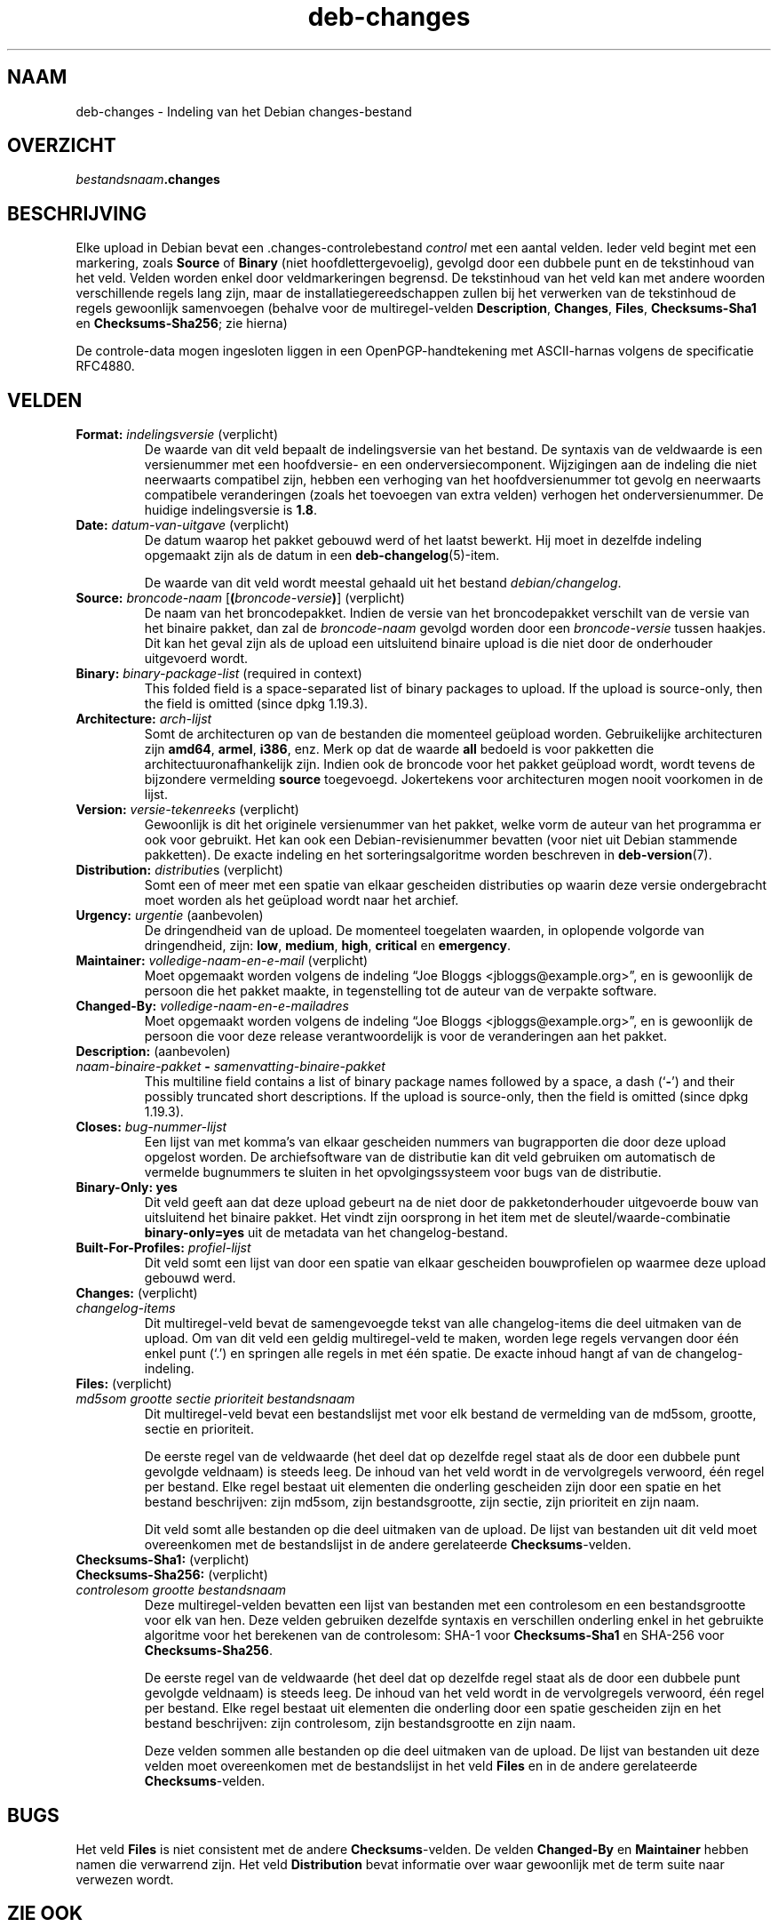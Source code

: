 .\" dpkg manual page - deb-changes(5)
.\"
.\" Copyright © 1995-1996 Ian Jackson <ijackson@chiark.greenend.org.uk>
.\" Copyright © 2010 Russ Allbery <rra@debian.org>
.\" Copyright © 2015 Guillem Jover <guillem@debian.org>
.\"
.\" This is free software; you can redistribute it and/or modify
.\" it under the terms of the GNU General Public License as published by
.\" the Free Software Foundation; either version 2 of the License, or
.\" (at your option) any later version.
.\"
.\" This is distributed in the hope that it will be useful,
.\" but WITHOUT ANY WARRANTY; without even the implied warranty of
.\" MERCHANTABILITY or FITNESS FOR A PARTICULAR PURPOSE.  See the
.\" GNU General Public License for more details.
.\"
.\" You should have received a copy of the GNU General Public License
.\" along with this program.  If not, see <https://www.gnu.org/licenses/>.
.
.\"*******************************************************************
.\"
.\" This file was generated with po4a. Translate the source file.
.\"
.\"*******************************************************************
.TH deb\-changes 5 %RELEASE_DATE% %VERSION% dpkg\-suite
.nh
.SH NAAM
deb\-changes \- Indeling van het Debian changes\-bestand
.
.SH OVERZICHT
\fIbestandsnaam\fP\fB.changes\fP
.
.SH BESCHRIJVING
Elke upload in Debian bevat een .changes\-controlebestand \fIcontrol\fP met een
aantal velden. Ieder veld begint met een markering, zoals \fBSource\fP of
\fBBinary\fP (niet hoofdlettergevoelig), gevolgd door een dubbele punt en de
tekstinhoud van het veld. Velden worden enkel door veldmarkeringen
begrensd. De tekstinhoud van het veld kan met andere woorden verschillende
regels lang zijn, maar de installatiegereedschappen zullen bij het verwerken
van de tekstinhoud de regels gewoonlijk samenvoegen (behalve voor de
multiregel\-velden \fBDescription\fP, \fBChanges\fP, \fBFiles\fP, \fBChecksums\-Sha1\fP en
\fBChecksums\-Sha256\fP; zie hierna)
.PP
De controle\-data mogen ingesloten liggen in een OpenPGP\-handtekening met
ASCII\-harnas volgens de specificatie RFC4880.
.
.SH VELDEN
.TP 
\fBFormat:\fP \fIindelingsversie\fP (verplicht)
De waarde van dit veld bepaalt de indelingsversie van het bestand. De
syntaxis van de veldwaarde is een versienummer met een hoofdversie\- en een
onderversiecomponent. Wijzigingen aan de indeling die niet neerwaarts
compatibel zijn, hebben een verhoging van het hoofdversienummer tot gevolg
en neerwaarts compatibele veranderingen (zoals het toevoegen van extra
velden) verhogen het onderversienummer. De huidige indelingsversie is
\fB1.8\fP.
.TP 
\fBDate:\fP \fIdatum\-van\-uitgave\fP (verplicht)
De datum waarop het pakket gebouwd werd of het laatst bewerkt. Hij moet in
dezelfde indeling opgemaakt zijn als de datum in een
\fBdeb\-changelog\fP(5)\-item.

De waarde van dit veld wordt meestal gehaald uit het bestand
\fIdebian/changelog\fP.
.TP 
\fBSource:\fP \fIbroncode\-naam\fP [\fB(\fP\fIbroncode\-versie\fP\fB)\fP] (verplicht)
De naam van het broncodepakket. Indien de versie van het broncodepakket
verschilt van de versie van het binaire pakket, dan zal de \fIbroncode\-naam\fP
gevolgd worden door een \fIbroncode\-versie\fP tussen haakjes. Dit kan het geval
zijn als de upload een uitsluitend binaire upload is die niet door de
onderhouder uitgevoerd wordt.
.TP 
\fBBinary:\fP \fIbinary\-package\-list\fP (required in context)
This folded field is a space\-separated list of binary packages to upload.
If the upload is source\-only, then the field is omitted (since dpkg 1.19.3).
.TP 
\fBArchitecture:\fP \fIarch\-lijst\fP
Somt de architecturen op van de bestanden die momenteel geüpload
worden. Gebruikelijke architecturen zijn \fBamd64\fP, \fBarmel\fP, \fBi386\fP,
enz. Merk op dat de waarde \fBall\fP bedoeld is voor pakketten die
architectuuronafhankelijk zijn. Indien ook de broncode voor het pakket
geüpload wordt, wordt tevens de bijzondere vermelding \fBsource\fP
toegevoegd. Jokertekens voor architecturen mogen nooit voorkomen in de
lijst.
.TP 
\fBVersion:\fP \fIversie\-tekenreeks\fP (verplicht)
Gewoonlijk is dit het originele versienummer van het pakket, welke vorm de
auteur van het programma er ook voor gebruikt. Het kan ook een
Debian\-revisienummer bevatten (voor niet uit Debian stammende pakketten). De
exacte indeling en het sorteringsalgoritme worden beschreven in
\fBdeb\-version\fP(7).
.TP 
\fBDistribution:\fP \fIdistributie\fPs (verplicht)
Somt een of meer met een spatie van elkaar gescheiden distributies op waarin
deze versie ondergebracht moet worden als het geüpload wordt naar het
archief.
.TP 
\fBUrgency:\fP\fI urgentie\fP (aanbevolen)
De dringendheid van de upload. De momenteel toegelaten waarden, in oplopende
volgorde van dringendheid, zijn: \fBlow\fP, \fBmedium\fP, \fBhigh\fP, \fBcritical\fP en
\fBemergency\fP.
.TP 
\fBMaintainer:\fP \fIvolledige\-naam\-en\-e\-mail\fP (verplicht)
Moet opgemaakt worden volgens de indeling “Joe Bloggs
<jbloggs@example.org>”, en is gewoonlijk de persoon die het pakket
maakte, in tegenstelling tot de auteur van de verpakte software.
.TP 
\fBChanged\-By:\fP\fI volledige\-naam\-en\-e\-mailadres\fP
Moet opgemaakt worden volgens de indeling “Joe Bloggs
<jbloggs@example.org>”, en is gewoonlijk de persoon die voor deze
release verantwoordelijk is voor de veranderingen aan het pakket.
.TP 
\fBDescription:\fP (aanbevolen)
.TQ
 \fInaam\-binaire\-pakket\fP \fB\-\fP \fIsamenvatting\-binaire\-pakket\fP
This multiline field contains a list of binary package names followed by a
space, a dash (‘\fB\-\fP’) and their possibly truncated short descriptions.  If
the upload is source\-only, then the field is omitted (since dpkg 1.19.3).
.TP 
\fBCloses:\fP\fI bug\-nummer\-lijst\fP
Een lijst van met komma's van elkaar gescheiden nummers van bugrapporten die
door deze upload opgelost worden. De archiefsoftware van de distributie kan
dit veld gebruiken om automatisch de vermelde bugnummers te sluiten in het
opvolgingssysteem voor bugs van de distributie.
.TP 
\fBBinary\-Only: yes\fP
Dit veld geeft aan dat deze upload gebeurt na de niet door de
pakketonderhouder uitgevoerde bouw van uitsluitend het binaire pakket. Het
vindt zijn oorsprong in het item met de sleutel/waarde\-combinatie
\fBbinary\-only=yes\fP uit de metadata van het changelog\-bestand.
.TP 
\fBBuilt\-For\-Profiles:\fP\fI profiel\-lijst\fP
Dit veld somt een lijst van door een spatie van elkaar gescheiden
bouwprofielen op waarmee deze upload gebouwd werd.
.TP 
\fBChanges:\fP (verplicht)
.TQ
\fI changelog\-items\fP
Dit multiregel\-veld bevat de samengevoegde tekst van alle changelog\-items
die deel uitmaken van de upload. Om van dit veld een geldig multiregel\-veld
te maken, worden lege regels vervangen door één enkel punt (‘.’) en springen
alle regels in met één spatie. De exacte inhoud hangt af van de
changelog\-indeling.
.TP 
\fBFiles:\fP (verplicht)
.TQ
 \fImd5som\fP \fIgrootte\fP \fIsectie\fP \fIprioriteit\fP \fIbestandsnaam\fP
Dit multiregel\-veld bevat een bestandslijst met voor elk bestand de
vermelding van de md5som, grootte, sectie en prioriteit.

De eerste regel van de veldwaarde (het deel dat op dezelfde regel staat als
de door een dubbele punt gevolgde veldnaam) is steeds leeg. De inhoud van
het veld wordt in de vervolgregels verwoord, één regel per bestand. Elke
regel bestaat uit elementen die onderling gescheiden zijn door een spatie en
het bestand beschrijven: zijn md5som, zijn bestandsgrootte, zijn sectie,
zijn prioriteit en zijn naam.

Dit veld somt alle bestanden op die deel uitmaken van de upload. De lijst
van bestanden uit dit veld moet overeenkomen met de bestandslijst in de
andere gerelateerde \fBChecksums\fP\-velden.
.TP 
\fBChecksums\-Sha1:\fP (verplicht)
.TQ
\fBChecksums\-Sha256:\fP (verplicht)
.TQ
 \fIcontrolesom\fP \fIgrootte\fP \fIbestandsnaam\fP
Deze multiregel\-velden bevatten een lijst van bestanden met een controlesom
en een bestandsgrootte voor elk van hen. Deze velden gebruiken dezelfde
syntaxis en verschillen onderling enkel in het gebruikte algoritme voor het
berekenen van de controlesom: SHA\-1 voor \fBChecksums\-Sha1\fP en SHA\-256 voor
\fBChecksums\-Sha256\fP.

De eerste regel van de veldwaarde (het deel dat op dezelfde regel staat als
de door een dubbele punt gevolgde veldnaam) is steeds leeg. De inhoud van
het veld wordt in de vervolgregels verwoord, één regel per bestand. Elke
regel bestaat uit elementen die onderling door een spatie gescheiden zijn en
het bestand beschrijven: zijn controlesom, zijn bestandsgrootte en zijn
naam.

Deze velden sommen alle bestanden op die deel uitmaken van de upload. De
lijst van bestanden uit deze velden moet overeenkomen met de bestandslijst
in het veld \fBFiles\fP en in de andere gerelateerde \fBChecksums\fP\-velden.
.
.\" .SH EXAMPLE
.\" .RS
.\" .nf
.\"
.\" .fi
.\" .RE
.
.SH BUGS
Het veld \fBFiles\fP is niet consistent met de andere \fBChecksums\fP\-velden. De
velden \fBChanged\-By\fP en \fBMaintainer\fP hebben namen die verwarrend zijn. Het
veld \fBDistribution\fP bevat informatie over waar gewoonlijk met de term suite
naar verwezen wordt.
.SH "ZIE OOK"
\fBdeb\-src\-control\fP(5), \fBdeb\-version\fP(7).
